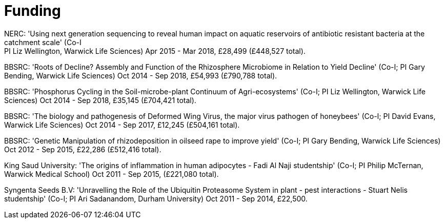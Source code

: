 = Funding
NERC: 'Using next generation sequencing to reveal human impact on aquatic reservoirs of antibiotic resistant bacteria at the catchment scale' (Co-I; PI Liz Wellington, Warwick Life Sciences) Apr 2015 - Mar 2018, £28,499 (£448,527 total).

BBSRC: 'Roots of Decline? Assembly and Function of the Rhizosphere Microbiome in Relation to Yield Decline' (Co-I; PI Gary Bending, Warwick Life Sciences) Oct 2014 - Sep 2018, £54,993 (£790,788 total).

BBSRC: 'Phosphorus Cycling in the Soil-microbe-plant Continuum of Agri-ecosystems' (Co-I; PI Liz Wellington, Warwick Life Sciences) Oct 2014 - Sep 2018, £35,145 (£704,421 total).

BBSRC: 'The biology and pathogenesis of Deformed Wing Virus, the major virus pathogen of honeybees' (Co-I; PI David Evans, Warwick Life Sciences) Oct 2014 - Sep 2017, £12,245 (£504,161 total).

BBSRC: 'Genetic Manipulation of rhizodeposition in oilseed rape to improve yield' (Co-I; PI Gary Bending, Warwick Life Sciences) Oct 2012 - Sep 2015, £22,286 (£512,416 total).

King Saud University: 'The origins of inflammation in human adipocytes - Fadi Al Naji studentship' (Co-I; PI Philip McTernan, Warwick Medical School) Oct 2011 - Sep 2015, (£221,080 total).

Syngenta Seeds B.V: 'Unravelling the Role of the Ubiquitin Proteasome System in plant - pest interactions - Stuart Nelis studentship' (Co-I; PI Ari Sadanandom, Durham University) Oct 2011 - Sep 2014, £22,500.

